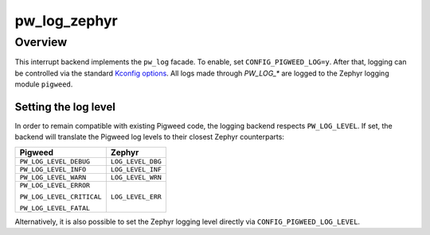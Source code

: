 .. _module-pw_log_zephyr:

================
pw_log_zephyr
================

--------
Overview
--------
This interrupt backend implements the ``pw_log`` facade. To enable, set
``CONFIG_PIGWEED_LOG=y``. After that, logging can be controlled via the standard
`Kconfig options <https://docs.zephyrproject.org/latest/reference/logging/index.html#global-kconfig-options>`_.
All logs made through `PW_LOG_*` are logged to the Zephyr logging module
``pigweed``.

Setting the log level
---------------------
In order to remain compatible with existing Pigweed code, the logging backend
respects ``PW_LOG_LEVEL``. If set, the backend will translate the Pigweed log
levels to their closest Zephyr counterparts:

+---------------------------+-------------------+
| Pigweed                   | Zephyr            |
+===========================+===================+
| ``PW_LOG_LEVEL_DEBUG``    | ``LOG_LEVEL_DBG`` |
+---------------------------+-------------------+
| ``PW_LOG_LEVEL_INFO``     | ``LOG_LEVEL_INF`` |
+---------------------------+-------------------+
| ``PW_LOG_LEVEL_WARN``     | ``LOG_LEVEL_WRN`` |
+---------------------------+-------------------+
| ``PW_LOG_LEVEL_ERROR``    | ``LOG_LEVEL_ERR`` |
|                           |                   |
| ``PW_LOG_LEVEL_CRITICAL`` |                   |
|                           |                   |
| ``PW_LOG_LEVEL_FATAL``    |                   |
+---------------------------+-------------------+

Alternatively, it is also possible to set the Zephyr logging level directly via
``CONFIG_PIGWEED_LOG_LEVEL``.
